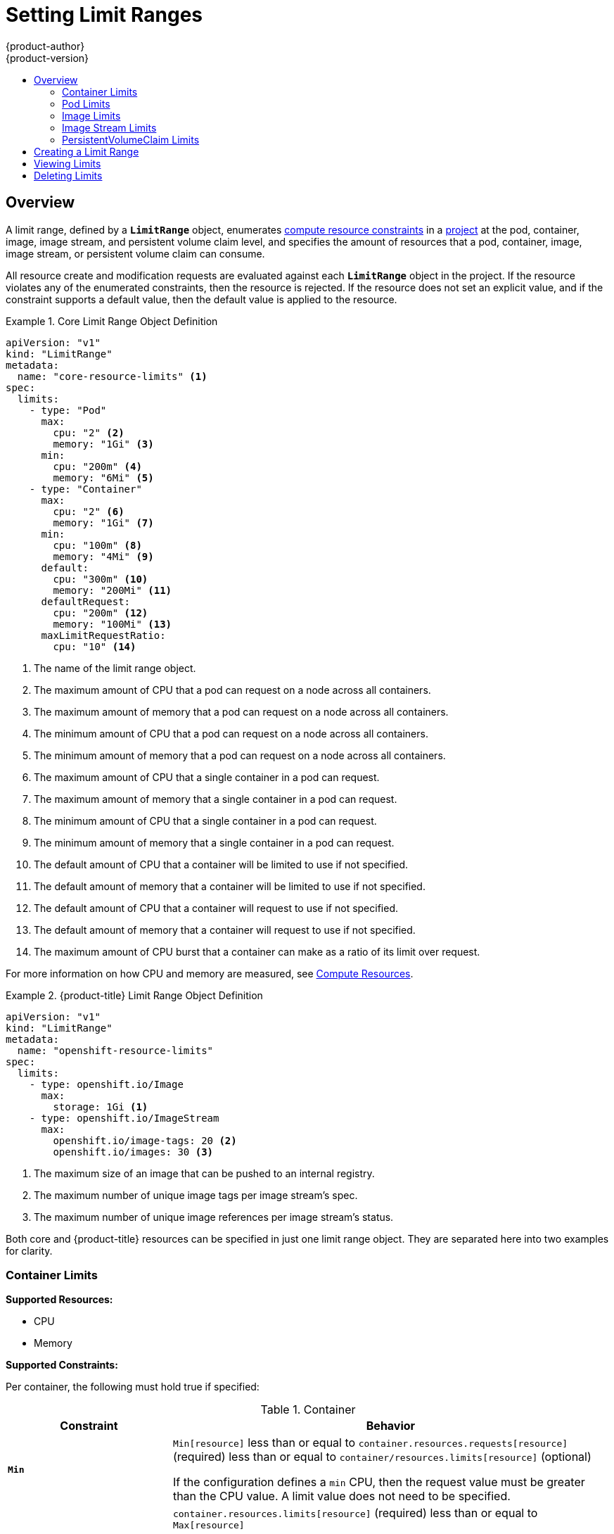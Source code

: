 [[admin-guide-limits]]
= Setting Limit Ranges
{product-author}
{product-version}
:data-uri:
:icons:
:experimental:
:toc: macro
:toc-title:
:prewrap!:

toc::[]

== Overview

// tag::admin_limits_overview[]
A limit range, defined by a `*LimitRange*` object, enumerates
xref:../dev_guide/compute_resources.adoc#dev-compute-resources[compute resource
constraints] in a xref:../dev_guide/projects.adoc#dev-guide-projects[project] at the pod,
container, image, image stream, and persistent volume claim level, and specifies the amount of resources
that a pod, container, image, image stream, or persistent volume claim can consume.

All resource create and modification requests are evaluated against each
`*LimitRange*` object in the project. If the resource violates any of the
enumerated constraints, then the resource is rejected. If the resource does not
set an explicit value, and if the constraint supports a default value, then the
default value is applied to the resource.
// end::admin_limits_overview[]


[[limit-range-def]]
// tag::admin_limits_sample_definitions[]

.Core Limit Range Object Definition
====

[source,yaml]
----
apiVersion: "v1"
kind: "LimitRange"
metadata:
  name: "core-resource-limits" <1>
spec:
  limits:
    - type: "Pod"
      max:
        cpu: "2" <2>
        memory: "1Gi" <3>
      min:
        cpu: "200m" <4>
        memory: "6Mi" <5>
    - type: "Container"
      max:
        cpu: "2" <6>
        memory: "1Gi" <7>
      min:
        cpu: "100m" <8>
        memory: "4Mi" <9>
      default:
        cpu: "300m" <10>
        memory: "200Mi" <11>
      defaultRequest:
        cpu: "200m" <12>
        memory: "100Mi" <13>
      maxLimitRequestRatio:
        cpu: "10" <14>
----
<1> The name of the limit range object.
<2> The maximum amount of CPU that a pod can request on a node across all
containers.
<3> The maximum amount of memory that a pod can request on a node across all
containers.
<4> The minimum amount of CPU that a pod can request on a node across all
containers.
<5> The minimum amount of memory that a pod can request on a node across all
containers.
<6> The maximum amount of CPU that a single container in a pod can request.
<7> The maximum amount of memory that a single container in a pod can request.
<8> The minimum amount of CPU that a single container in a pod can request.
<9> The minimum amount of memory that a single container in a pod can request.
<10> The default amount of CPU that a container will be limited to use if not
specified.
<11> The default amount of memory that a container will be limited to use if not specified.
<12> The default amount of CPU that a container will request to use if not specified.
<13> The default amount of memory that a container will request to use if not specified.
<14> The maximum amount of CPU burst that a container can make as a ratio of its limit over request.
====

For more information on how CPU and memory are measured, see xref:../dev_guide/compute_resources.adoc#dev-compute-resources[Compute Resources]. 

// end::admin_limits_sample_definitions[]

// tag::admin_limits_sample_definitions_2[]
.{product-title} Limit Range Object Definition
====
[source,yaml]
----
apiVersion: "v1"
kind: "LimitRange"
metadata:
  name: "openshift-resource-limits"
spec:
  limits:
    - type: openshift.io/Image
      max:
        storage: 1Gi <1>
    - type: openshift.io/ImageStream
      max:
        openshift.io/image-tags: 20 <2>
        openshift.io/images: 30 <3>
----
<1> The maximum size of an image that can be pushed to an internal registry.
<2> The maximum number of unique image tags per image stream's spec.
<3> The maximum number of unique image references per image stream's status.
====
// end::admin_limits_sample_definitions_2[]

Both core and {product-title} resources can be specified in just one limit range
object. They are separated here into two examples for clarity.


[[container-limits]]
=== Container Limits

// tag::admin_limits_container_limits[]
*Supported Resources:*

* CPU
* Memory

*Supported Constraints:*

Per container, the following must hold true if specified:

.Container
[cols="3a,8a",options="header"]
|===

|Constraint |Behavior

|`*Min*`
|`Min[resource]` less than or equal to `container.resources.requests[resource]`
(required) less than or equal to `container/resources.limits[resource]`
(optional)

If the configuration defines a `min` CPU, then the request value must be greater
than the CPU value. A limit value does not need to be specified.

|`*Max*`
|`container.resources.limits[resource]` (required) less than or equal to
`Max[resource]`

If the configuration defines a `max` CPU, then you do not need to define a
request value, but a limit value does need to be set that satisfies the maximum
CPU constraint.

|`*MaxLimitRequestRatio*`
|`MaxLimitRequestRatio[resource]` less than or equal to (
`container.resources.limits[resource]` /
`container.resources.requests[resource]`)

If a configuration defines a `maxLimitRequestRatio` value, then any new
containers must have both a request and limit value. Additionally,
{product-title} calculates a limit to request ratio by dividing the limit by the
request.

For example, if a container has `cpu: 500` in the `limit` value, and
`cpu: 100` in the `request` value, then its limit to request ratio for `cpu` is
`5`. This ratio must be less than or equal to the `maxLimitRequestRatio`.
|===

*Supported Defaults:*

`Default[resource]`:: Defaults `container.resources.limit[resource]` to specified value if none.
`Default Requests[resource]`:: Defaults `container.resources.requests[resource]` to specified value if none.
// end::admin_limits_container_limits[]

[[pod-limits]]
=== Pod Limits

// tag::admin_limits_pod_limits[]
*Supported Resources:*

* CPU
* Memory

*Supported Constraints:*

Across all containers in a pod, the following must hold true:

.Pod
[cols="3a,8a",options="header"]
|===

|Constraint |Enforced Behavior

|`*Min*`
|`Min[resource]` less than or equal to `container.resources.requests[resource]`
(required) less than or equal to `container.resources.limits[resource]`
(optional)

|`*Max*`
|`container.resources.limits[resource]` (required) less than or equal to
`Max[resource]`

|`*MaxLimitRequestRatio*`
|`MaxLimitRequestRatio[resource]` less than or equal to (
`container.resources.limits[resource]` /
`container.resources.requests[resource]`)

|===
// end::admin_limits_pod_limits[]

[[image-limits]]
=== Image Limits

// tag::admin_limits_image_limits[]

*Supported Resources:*

* Storage

*Resource type name:*

- `openshift.io/Image`

Per image, the following must hold true if specified:

.Image
[cols="3a,8a",options="header"]
|===
|Constraint |Behavior

|`*Max*`
|`image.dockerimagemetadata.size` less than or equal to `Max[resource]`
|===

ifdef::openshift-enterprise,openshift-origin[]
[NOTE]
====
To prevent blobs exceeding the limit from being uploaded to the registry, the
registry must be configured to enforce quota. An environment variable
`*REGISTRY_MIDDLEWARE_REPOSITORY_OPENSHIFT_ENFORCEQUOTA*` must be set to
`*true*` which is done by default for new deployments. To update older
deployment configuration, refer to
xref:../install_config/upgrading/manual_upgrades.adoc#enforcing-quota-in-the-registry[Enforcing
quota in the Registry].
====
endif::[]

[WARNING]
====
The image size is not always available in the manifest of an uploaded image.
This is especially the case for images built with Docker 1.10 or higher and
pushed to a v2 registry. If such an image is pulled with an older Docker daemon,
the image manifest will be converted by the registry to schema v1 lacking all
the size information. No storage limit set on images will prevent it from being
uploaded.

link:https://github.com/openshift/origin/issues/7706[The issue] is being
addressed.
====

// end::admin_limits_image_limits[]

[[image-stream-limits]]
=== Image Stream Limits

// tag::admin_limits_image_stream_limits[]

*Supported Resources:*

* `openshift.io/image-tags`
* `openshift.io/images`

*Resource type name:*

- `openshift.io/ImageStream`

Per image stream, the following must hold true if specified:

.ImageStream
[cols="3a,8a",options="header"]
|===
|Constraint |Behavior

|`*Max[openshift.io/image-tags]*`
|`length( uniqueimagetags( imagestream.spec.tags ) )` less than or equal to `Max[openshift.io/image-tags]`

`uniqueimagetags` returns unique references to images of given spec tags.

|`*Max[openshift.io/images]*`
|`length( uniqueimages( imagestream.status.tags ) )` less than or equal to `Max[openshift.io/images]`

`uniqueimages` returns unique image names found in status tags. The name equals
image's digest.

|===

==== Counting of Image References

Resource `openshift.io/image-tags` represents unique
xref:../dev_guide/managing_images.adoc#referencing-images-in-image-streams[image
references]. Possible references are an `*ImageStreamTag*`, an
`*ImageStreamImage*` and a `*DockerImage*`. They may be created using commands
`oc tag` and `oc import-image` or by using
xref:../dev_guide/managing_images.adoc#adding-tag[tag tracking]. No distinction
is made between internal and external references. However, each unique reference
tagged in the image stream's specification is counted just once. It does not
restrict pushes to an internal container registry in any way, but is useful for tag
restriction.

Resource `openshift.io/images` represents unique image names recorded in image
stream status. It allows for restriction of a number of images that can be
pushed to the internal registry. Internal and external references are not
distinguished.

// end::admin_limits_image_stream_limits[]


[[claim-limits]]
=== PersistentVolumeClaim Limits

// tag::admin_limits_claim_limits[]
*Supported Resources:*

* Storage

*Supported Constraints:*

Across all persistent volume claims in a project, the following must hold true:

.Pod
[cols="3a,8a",options="header"]
|===

|Constraint |Enforced Behavior

|`*Min*`
|Min[resource] <= claim.spec.resources.requests[resource] (required)

|`*Max*`
|claim.spec.resources.requests[resource] (required) <= Max[resource]
|===

[[limit-range-obj-def]]

.Limit Range Object Definition
====

[source,json]
----
{
  "apiVersion": "v1",
  "kind": "LimitRange",
  "metadata": {
    "name": "pvcs" <1>
  },
  "spec": {
    "limits": [{
        "type": "PersistentVolumeClaim",
        "min": {
          "storage": "2Gi" <2>
        },
        "max": {
          "storage": "50Gi" <3>
        }
      }
    ]
  }
}
----
<1> The name of the limit range object.
<2> The minimum amount of storage that can be requested in a persistent volume claim
<3> The maximum amount of storage that can be requested in a persistent volume claim
====

// end::admin_limits_claim_limits[]


[[creating-a-limit-range]]
== Creating a Limit Range

To apply a limit range to a project, create a xref:limit-range-obj-def[limit range
object definition] on your file system to your desired specifications, then run:

----
$ oc create -f <limit_range_file> -n <project>
----

[[viewing-limits]]
== Viewing Limits

// tag::admin_limits_viewing[]
You can view any limit ranges defined in a project by navigating in the web
console to the project's *Quota* page.

You can also use the CLI to view limit range details:

. First, get the list of limit ranges defined in the project. For example, for a
project called *demoproject*:
+
====
----
$ oc get limits -n demoproject
NAME              AGE
resource-limits   6d
----
====

. Then, describe the limit range you are interested in, for example the
*resource-limits* limit range:
+
====
----
$ oc describe limits resource-limits -n demoproject
Name:                           resource-limits
Namespace:                      demoproject
Type                            Resource                Min     Max     Default Request Default Limit   Max Limit/Request Ratio
----                            --------                ---     ---     --------------- -------------   -----------------------
Pod                             cpu                     200m    2       -               -               -
Pod                             memory                  6Mi     1Gi     -               -               -
Container                       cpu                     100m    2       200m            300m            10
Container                       memory                  4Mi     1Gi     100Mi           200Mi           -
openshift.io/Image              storage                 -       1Gi     -               -               -
openshift.io/ImageStream        openshift.io/image      -       12      -               -               -
openshift.io/ImageStream        openshift.io/image-tags -       10      -               -               -
----
====
// end::admin_limits_viewing[]

[[deleting-limits]]
== Deleting Limits

Remove any active limit range to no longer enforce the limits of a project:

----
$ oc delete limits <limit_name>
----
